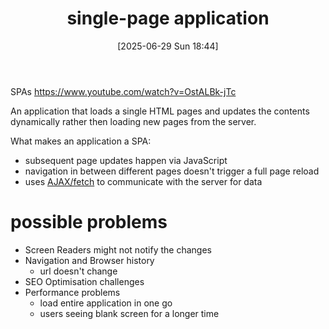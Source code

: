 :PROPERTIES:
:ID:       f738fa42-98fe-4aa3-91e2-9e3e051efd05
:END:
#+title: single-page application
#+date: [2025-06-29 Sun 18:44]
#+startup: overview

SPAs
https://www.youtube.com/watch?v=OstALBk-jTc

An application that loads a single HTML pages and updates the contents dynamically rather then loading new pages from the server.

What makes an application a SPA:
- subsequent page updates happen via JavaScript
- navigation in between different pages doesn't trigger a full page reload
- uses [[id:4dede980-9343-4ed3-9089-34b057b07a30][AJAX/fetch]] to communicate with the server for data

* possible problems
- Screen Readers might not notify the changes
- Navigation and Browser history
  - url doesn't change
- SEO Optimisation challenges
- Performance problems
  - load entire application in one go
  - users seeing blank screen for a longer time
